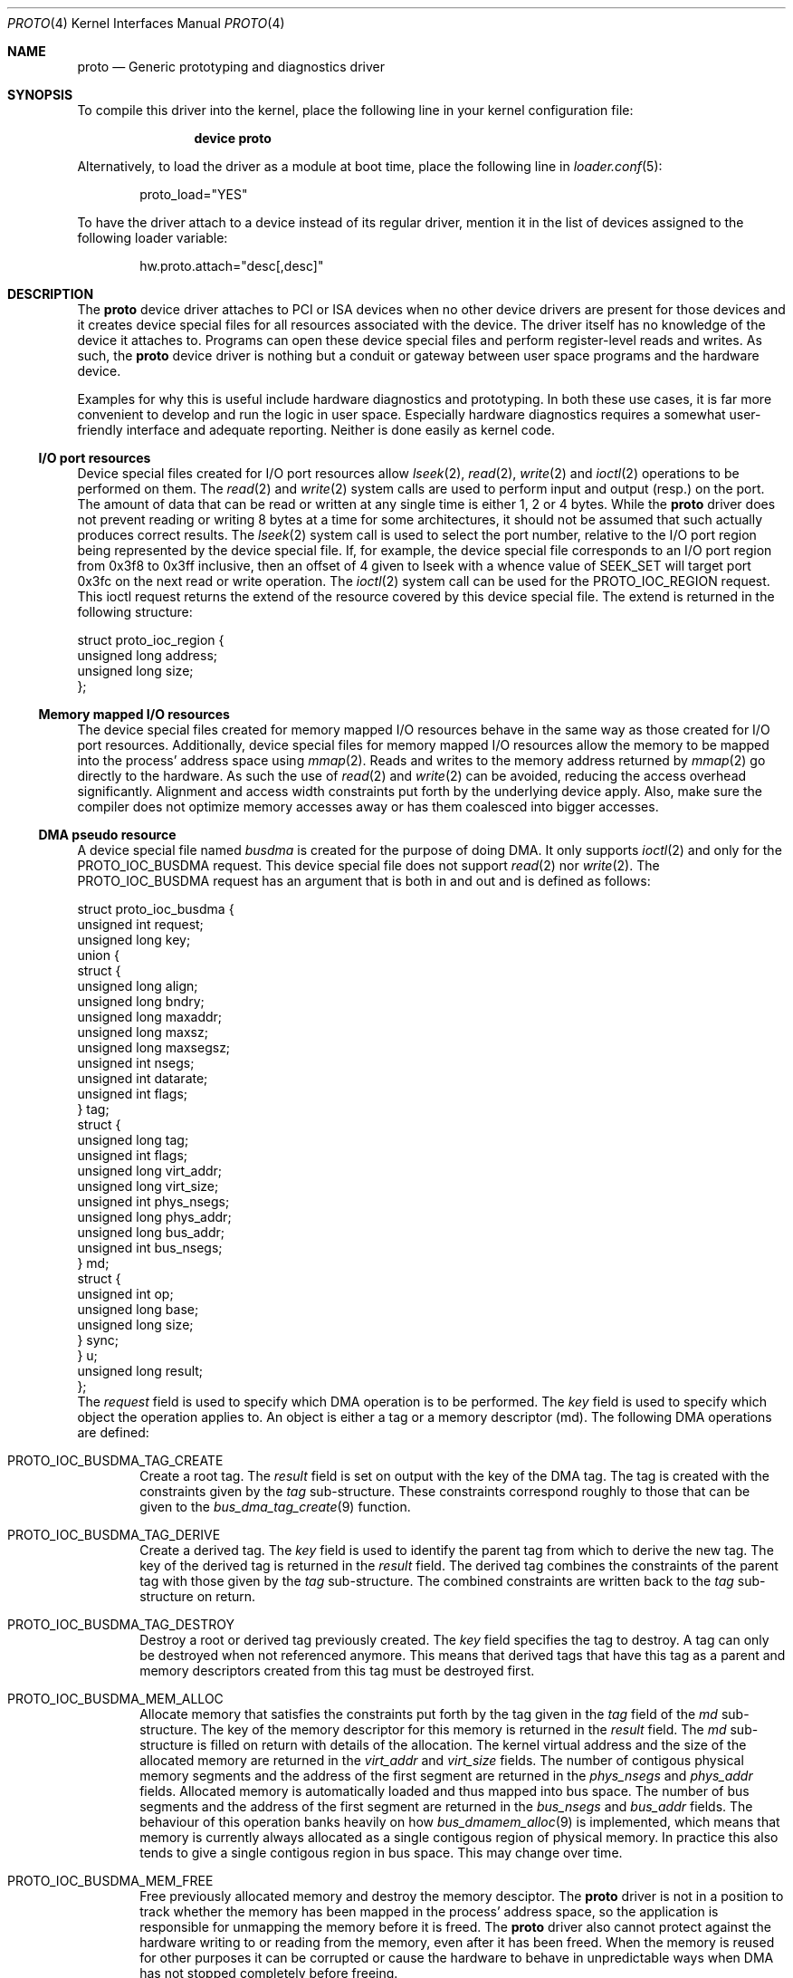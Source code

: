 .\"
.\" Copyright (c) 2014, 2015 Marcel Moolenaar
.\" All rights reserved.
.\"
.\" Redistribution and use in source and binary forms, with or without
.\" modification, are permitted provided that the following conditions
.\" are met:
.\"
.\" 1. Redistributions of source code must retain the above copyright
.\"    notice, this list of conditions and the following disclaimer.
.\" 2. Redistributions in binary form must reproduce the above copyright
.\"    notice, this list of conditions and the following disclaimer in the
.\"    documentation and/or other materials provided with the distribution.
.\"
.\" THIS SOFTWARE IS PROVIDED BY THE AUTHOR ``AS IS'' AND ANY EXPRESS OR
.\" IMPLIED WARRANTIES, INCLUDING, BUT NOT LIMITED TO, THE IMPLIED WARRANTIES
.\" OF MERCHANTABILITY AND FITNESS FOR A PARTICULAR PURPOSE ARE DISCLAIMED.
.\" IN NO EVENT SHALL THE AUTHOR BE LIABLE FOR ANY DIRECT, INDIRECT,
.\" INCIDENTAL, SPECIAL, EXEMPLARY, OR CONSEQUENTIAL DAMAGES (INCLUDING, BUT
.\" NOT LIMITED TO, PROCUREMENT OF SUBSTITUTE GOODS OR SERVICES; LOSS OF USE,
.\" DATA, OR PROFITS; OR BUSINESS INTERRUPTION) HOWEVER CAUSED AND ON ANY
.\" THEORY OF LIABILITY, WHETHER IN CONTRACT, STRICT LIABILITY, OR TORT
.\" (INCLUDING NEGLIGENCE OR OTHERWISE) ARISING IN ANY WAY OUT OF THE USE OF
.\" THIS SOFTWARE, EVEN IF ADVISED OF THE POSSIBILITY OF SUCH DAMAGE.
.\"
.\" $FreeBSD: releng/12.0/share/man/man4/proto.4 301589 2016-06-08 08:50:35Z trasz $
.\"
.Dd August 7, 2015
.Dt PROTO 4
.Os
.\"
.Sh NAME
.Nm proto
.Nd Generic prototyping and diagnostics driver
.\"
.Sh SYNOPSIS
To compile this driver into the kernel,
place the following line in your
kernel configuration file:
.Bd -ragged -offset indent
.Cd "device proto"
.Ed
.Pp
Alternatively, to load the driver as a
module at boot time, place the following line in
.Xr loader.conf 5 :
.Bd -literal -offset indent
proto_load="YES"
.Ed
.Pp
To have the driver attach to a device instead of its regular driver,
mention it in the list of devices assigned to the following loader variable:
.Bd -ragged -offset indent
hw.proto.attach="desc[,desc]"
.Ed
.\"
.Sh DESCRIPTION
The
.Nm
device driver attaches to PCI or ISA devices when no other device drivers
are present for those devices and it creates device special files for all
resources associated with the device.
The driver itself has no knowledge of the device it attaches to.
Programs can open these device special files and perform register-level
reads and writes.
As such, the
.Nm
device driver is nothing but a conduit or gateway between user space
programs and the hardware device.
.Pp
Examples for why this is useful include hardware diagnostics and prototyping.
In both these use cases, it is far more convenient to develop and run the
logic in user space.
Especially hardware diagnostics requires a somewhat user-friendly interface
and adequate reporting.
Neither is done easily as kernel code.
.Ss I/O port resources
Device special files created for I/O port resources allow
.Xr lseek 2 ,
.Xr read 2 ,
.Xr write 2
and
.Xr ioctl 2
operations to be performed on them.
The
.Xr read 2
and
.Xr write 2
system calls are used to perform input and output (resp.) on the port.
The amount of data that can be read or written at any single time is either
1, 2 or 4 bytes.
While the
.Nm
driver does not prevent reading or writing 8 bytes at a time for some
architectures, it should not be assumed that such actually produces
correct results.
The
.Xr lseek 2
system call is used to select the port number, relative to the I/O port
region being represented by the device special file.
If, for example, the device special file corresponds to an I/O port region
from 0x3f8 to 0x3ff inclusive, then an offset of 4 given to lseek with a
whence value of SEEK_SET will target port 0x3fc on the next read or write
operation.
The
.Xr ioctl 2
system call can be used for the
.Dv PROTO_IOC_REGION
request.
This ioctl request returns the extend of the resource covered by this
device special file.
The extend is returned in the following structure:
.Bd -literal
struct proto_ioc_region {
        unsigned long   address;
        unsigned long   size;
};
.Ed
.Ss Memory mapped I/O resources
The device special files created for memory mapped I/O resources behave
in the same way as those created for I/O port resources.
Additionally, device special files for memory mapped I/O resources allow
the memory to be mapped into the process' address space using
.Xr mmap 2 .
Reads and writes to the memory address returned by
.Xr mmap 2
go directly to the hardware.
As such the use of
.Xr read 2
and
.Xr write 2
can be avoided, reducing the access overhead significantly.
Alignment and access width constraints put forth by the underlying device
apply.
Also, make sure the compiler does not optimize memory accesses away or has
them coalesced into bigger accesses.
.Ss DMA pseudo resource
A device special file named
.Pa busdma
is created for the purpose of doing DMA.
It only supports
.Xr ioctl 2
and only for the
.Dv PROTO_IOC_BUSDMA
request.
This device special file does not support
.Xr read 2
nor
.Xr write 2 .
The
.Dv PROTO_IOC_BUSDMA
request has an argument that is both in and out and is defined as
follows:
.Bd -literal
struct proto_ioc_busdma {
        unsigned int    request;
        unsigned long   key;
        union {
                struct {
                        unsigned long   align;
                        unsigned long   bndry;
                        unsigned long   maxaddr;
                        unsigned long   maxsz;
                        unsigned long   maxsegsz;
                        unsigned int    nsegs;
                        unsigned int    datarate;
                        unsigned int    flags;
                } tag;
                struct {
                        unsigned long   tag;
                        unsigned int    flags;
                        unsigned long   virt_addr;
                        unsigned long   virt_size;
                        unsigned int    phys_nsegs;
                        unsigned long   phys_addr;
                        unsigned long   bus_addr;
                        unsigned int    bus_nsegs;
                } md;
                struct {
                        unsigned int    op;
                        unsigned long   base;
                        unsigned long   size;
                } sync;
        } u;
        unsigned long   result;
};
.Ed
The
.Va request
field is used to specify which DMA operation is to be performed.
The
.Va key
field is used to specify which object the operation applies to.
An object is either a tag or a memory descriptor (md).
The following DMA operations are defined:
.Bl -tag -width XXXX
.It PROTO_IOC_BUSDMA_TAG_CREATE
Create a root tag.
The
.Va result
field is set on output with the key of the DMA tag.
The tag is created with the constraints given by the
.Va tag
sub-structure.
These constraints correspond roughly to those that can be given to the
.Xr bus_dma_tag_create 9
function.
.It PROTO_IOC_BUSDMA_TAG_DERIVE
Create a derived tag.
The
.Va key
field is used to identify the parent tag from which to derive the new tag.
The key of the derived tag is returned in the
.Va result
field.
The derived tag combines the constraints of the parent tag with those
given by the
.Va tag
sub-structure.
The combined constraints are written back to the
.Va tag
sub-structure on return.
.It PROTO_IOC_BUSDMA_TAG_DESTROY
Destroy a root or derived tag previously created.
The
.Va key
field specifies the tag to destroy.
A tag can only be destroyed when not referenced anymore.
This means that derived tags that have this tag as a parent and memory
descriptors created from this tag must be destroyed first.
.It PROTO_IOC_BUSDMA_MEM_ALLOC
Allocate memory that satisfies the constraints put forth by the tag
given in the
.Va tag
field of the
.Va md
sub-structure.
The key of the memory descriptor for this memory is returned in the
.Va result
field.
The
.Va md
sub-structure is filled on return with details of the allocation.
The kernel virtual address and the size of the allocated memory are returned
in the
.Va virt_addr
and
.Va virt_size
fields.
The number of contigous physical memory segments and the address of the first
segment are returned in the
.Va phys_nsegs
and
.Va phys_addr
fields.
Allocated memory is automatically loaded and thus mapped into bus space.
The number of bus segments and the address of the first segment are returned
in the
.Va bus_nsegs
and
.Va bus_addr
fields.
The behaviour of this operation banks heavily on how
.Xr bus_dmamem_alloc 9
is implemented, which means that memory is currently always allocated as a
single contigous region of physical memory.
In practice this also tends to give a single contigous region in bus space.
This may change over time.
.It PROTO_IOC_BUSDMA_MEM_FREE
Free previously allocated memory and destroy the memory desciptor.
The
.Nm
driver is not in a position to track whether the memory has been mapped in
the process' address space, so the application is responsible for unmapping
the memory before it is freed.
The
.Nm
driver also cannot protect against the hardware writing to or reading from
the memory, even after it has been freed.
When the memory is reused for other purposes it can be corrupted or cause
the hardware to behave in unpredictable ways when DMA has not stopped
completely before freeing.
.It PROTO_IOC_BUSDMA_MD_CREATE
Create an empty memory descriptor with the tag specified in the
.Va tag
field of the
.Va md
sub-structure.
The key of the memory descriptor is returned in the
.Va result
field.
.It PROTO_IOC_BUSDMA_MD_DESTROY
Destroy the previously created memory descriptor specified by the
.Va key
field.
When the memory descriptor is still loaded, it is unloaded first.
.It PROTO_IOC_BUSDMA_MD_LOAD
Load a contigous region of memory in the memory descriptor specified by the
.Va key
field.
The size and address in the process' virtual address space are specified
by the
.Va virt_size
and
.Va virt_addr
fields.
On return, the
.Va md
sub-structure contains the result of the operation.
The number of physical segments and the address of the first segment is
returned in the
.Va phys_nsegs
and
.Va phys_addr
fields.
The number of bus space segments and the address of the first segment in
bus space is returned in the
.Va bus_nsegs
and
.Va bus_addr
fields.
.It PROTO_IOC_BUSDMA_MD_UNLOAD
Unload the memory descriptor specified by the
.Va key
field.
.It PROTO_IOC_BUSDMA_SYNC
Guarantee that all hardware components have a coherent view of the memory
tracked by the memory descriptor, specified by the
.Va key
field.
A sub-section of the memory can be targeted by specifying the relative
offset and size of the memory to make coherent.
The offset and size are given by the
.Va base
and
.Va size
fields of the
.Va sync
sub-structure.
The
.Va op
field holds the sync operation to be performed.
This is similar to the
.Xr bus_dmamap_sync 9
function.
.El
.Ss PCI configuration space
Access to PCI configuration space is possible through the
.Pa pcicfg
device special file.
The device special file supports
.Xr lseek 2 ,
.Xr read 2
and
.Xr write 2 .
Usage is the asme as for I/O port resources.
.Sh FILES
All device special files corresponding to a PCI device are located under
.Pa /dev/proto/pci<d>:<b>:<s>:<f>
with
.Pa pci<d>:<b>:<s>:<f>
representing the location of the PCI device in the PCI hierarchy.
A PCI location includes:
.Pp
.Bl -tag -width XXXXXX -compact -offset indent
.It <d>
The PCI domain number
.It <b>
The PCI bus number
.It <s>
The PCI slot or device number
.It <f>
The PCI function number
.El
.Pp
Every PCI device has a device special file called
.Pa pcicfg .
This device special file gives access to the PCI configuration space.
A device special file called
.Pa busdma
is also created.
This device special file provides the interfaces needed for doing DMA.
For each valid base address register (BAR), a device special file is created
that contains the BAR offset and the resource type.
A resource type can be either
.Pa io
or
.Pa mem
representing I/O port or memory mapped I/O space (resp.)
.Pp
ISA devices do not have a location.
Instead, they are identified by the
first I/O port address or first memory mapped I/O address.
Consequently, all device special files corresponding to an ISA device are
located under
.Pa /dev/proto/isa:<addr>
with
.Pa addr
the address in hexadecimal notation.
For each I/O port or memory mapped I/O address, a device special file is
created that contains the resource identification used by the kernel and
the resource type.
The resource type can be either
.Pa io
or
.Pa mem
representing I/O port or memory mapped I/O space (resp.)
When the device has a DMA channel assigned to it, a device special file
with the name
.Pa busdma
is created as well.
This device special file provides the interfaces needed for doing DMA.
.Pp
If the ISA device is not a Plug-and-Play device nor present in the ACPI
device tree, it must have the appropriate hints so that the kernel can
reserve the resources for it.
.\"
.Sh EXAMPLES
A single function PCI device in domain 0, on bus 1, in slot 2 and having a
single memory mapped I/O region will have the following device special files:
.Pp
.Bl -tag -width XXXXXX -compact -offset indent
.It Pa /dev/proto/pci0:1:2:0/10.mem
.It Pa /dev/proto/pci0:1:2:0/pcicfg
.El
.Pp
A legacy floppy controller will have the following device files:
.Pp
.Bl -tag -width XXXXXX -compact -offset indent
.It Pa /dev/proto/isa:0x3f0/00.io
.It Pa /dev/proto/isa:0x3f0/01.io
.It Pa /dev/proto/isa:0x3f0/busdma
.El
.\"
.Sh SEE ALSO
.Xr ioctl 2 ,
.Xr lseek 2 ,
.Xr mmap 2 ,
.Xr read 2 ,
.Xr write 2 ,
.Xr bus_dma_tag_create 9 ,
.Xr bus_dmamap_sync 9 ,
.Xr bus_dmamem_alloc 9
.\"
.Sh AUTHORS
The
.Nm
device driver and this manual page were written by
.An Marcel Moolenaar Aq Mt marcel@xcllnt.net .
.Sh SECURITY CONSIDERATIONS
Because programs have direct access to the hardware, the
.Nm
driver is inherently insecure.
It is not advisable to use this driver on a production machine.
.\"
.Sh MISSING FUNCTIONALITY
The
.Nm
driver does not fully support memory descriptors that need multiple
physical memory segments or multiple bus space segments.
At the very least, an operation is needed on the DMA pseudo resource
for the application to obtain all segments.
.Pp
The
.Nm
driver does not yet support interrupts.
Since interrupts cannot be handled by the driver itself, they must be
converted into signals and delivered to the program that has registered
for interrupts.
A satisfactory mechanism for keeping the interrupt masked during the
signal handling is still being worked out.
.Pp
DMA support for devices other than busmaster devices is not present yet.
The details of how a program is to interact with the DMA controller still
need to be fleshed out.
